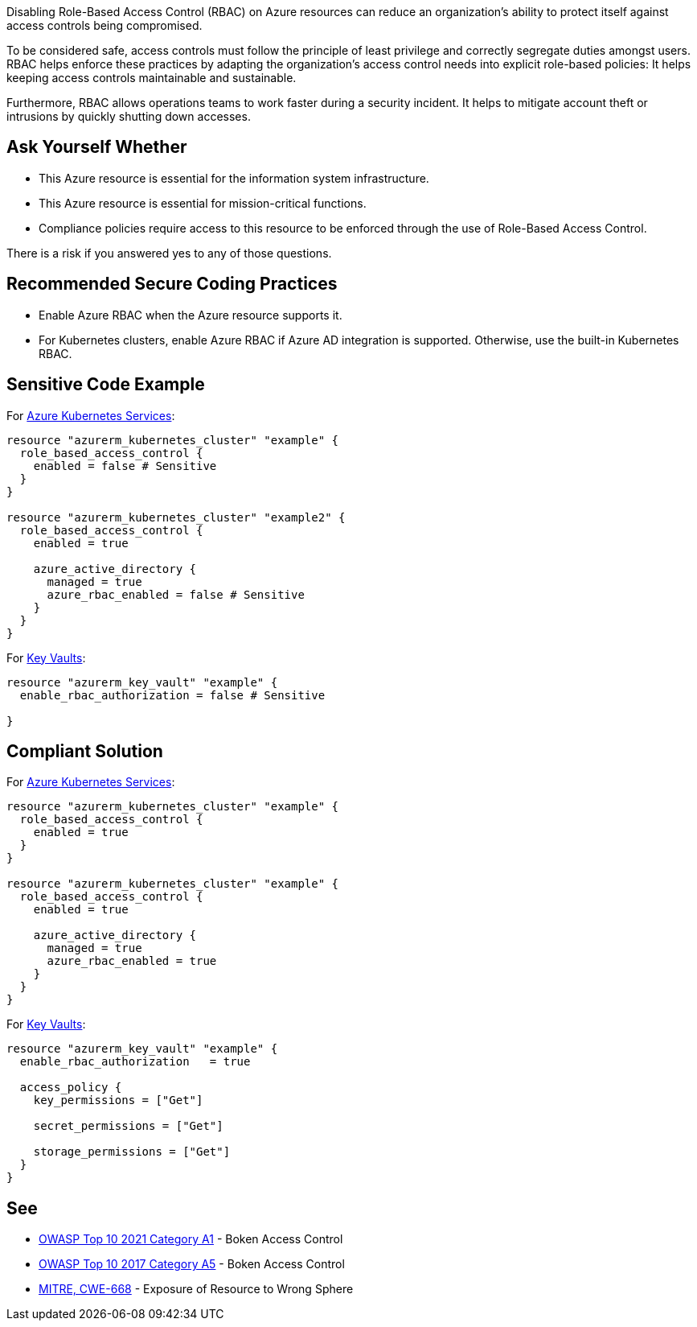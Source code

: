 Disabling Role-Based Access Control (RBAC) on Azure resources can reduce an
organization's ability to protect itself against access controls being compromised.

To be considered safe, access controls must follow the principle of
least privilege and correctly segregate duties amongst users.
RBAC helps enforce these practices by adapting the organization's access control
needs into explicit role-based policies: It helps keeping access controls maintainable
and sustainable.

Furthermore, RBAC allows operations teams to work faster during a security
incident. It helps to mitigate account theft or intrusions by quickly shutting down
accesses.

== Ask Yourself Whether

* This Azure resource is essential for the information system infrastructure.
* This Azure resource is essential for mission-critical functions.
* Compliance policies require access to this resource to be enforced through the use of Role-Based Access Control.

There is a risk if you answered yes to any of those questions.

== Recommended Secure Coding Practices

* Enable Azure RBAC when the Azure resource supports it.
* For Kubernetes clusters, enable Azure RBAC if Azure AD integration is supported. Otherwise, use the built-in Kubernetes RBAC.

== Sensitive Code Example

For https://azure.microsoft.com/fr-fr/services/kubernetes-service/[Azure Kubernetes Services]:

----
resource "azurerm_kubernetes_cluster" "example" {
  role_based_access_control {
    enabled = false # Sensitive
  }
}

resource "azurerm_kubernetes_cluster" "example2" {
  role_based_access_control {
    enabled = true

    azure_active_directory {
      managed = true
      azure_rbac_enabled = false # Sensitive
    }
  }
}
----

For https://azure.microsoft.com/fr-fr/services/key-vault/[Key Vaults]:

----
resource "azurerm_key_vault" "example" {
  enable_rbac_authorization = false # Sensitive

}
----

== Compliant Solution

For https://azure.microsoft.com/fr-fr/services/kubernetes-service/[Azure Kubernetes Services]:

----
resource "azurerm_kubernetes_cluster" "example" {
  role_based_access_control {
    enabled = true
  }
}

resource "azurerm_kubernetes_cluster" "example" {
  role_based_access_control {
    enabled = true

    azure_active_directory {
      managed = true
      azure_rbac_enabled = true
    }
  }
}
----

For https://azure.microsoft.com/fr-fr/services/key-vault/[Key Vaults]:

----
resource "azurerm_key_vault" "example" {
  enable_rbac_authorization   = true

  access_policy {
    key_permissions = ["Get"]

    secret_permissions = ["Get"]

    storage_permissions = ["Get"]
  }
}
----

== See

* https://owasp.org/Top10/A01_2021-Broken_Access_Control/[OWASP Top 10 2021 Category A1] - Boken Access Control
* https://owasp.org/www-project-top-ten/2017/A5_2017-Broken_Access_Control[OWASP Top 10 2017 Category A5] - Boken Access Control
* https://cwe.mitre.org/data/definitions/668.html[MITRE, CWE-668] - Exposure of Resource to Wrong Sphere

ifdef::env-github,rspecator-view[]

'''
== Implementation Specification
(visible only on this page)

=== Message

* Omitting {parameter} disables role-based access control for this resource. Make sure it is safe here.
* Make sure that disabling role-based access control is safe here.

=== Highlighting

* If role_based_acccess_control is missing, highlight the resource
* If an assignment is non-compliant, highlight the entire assignment
* If an assignment is missing, highlight the block where it should be.


endif::env-github,rspecator-view[]

